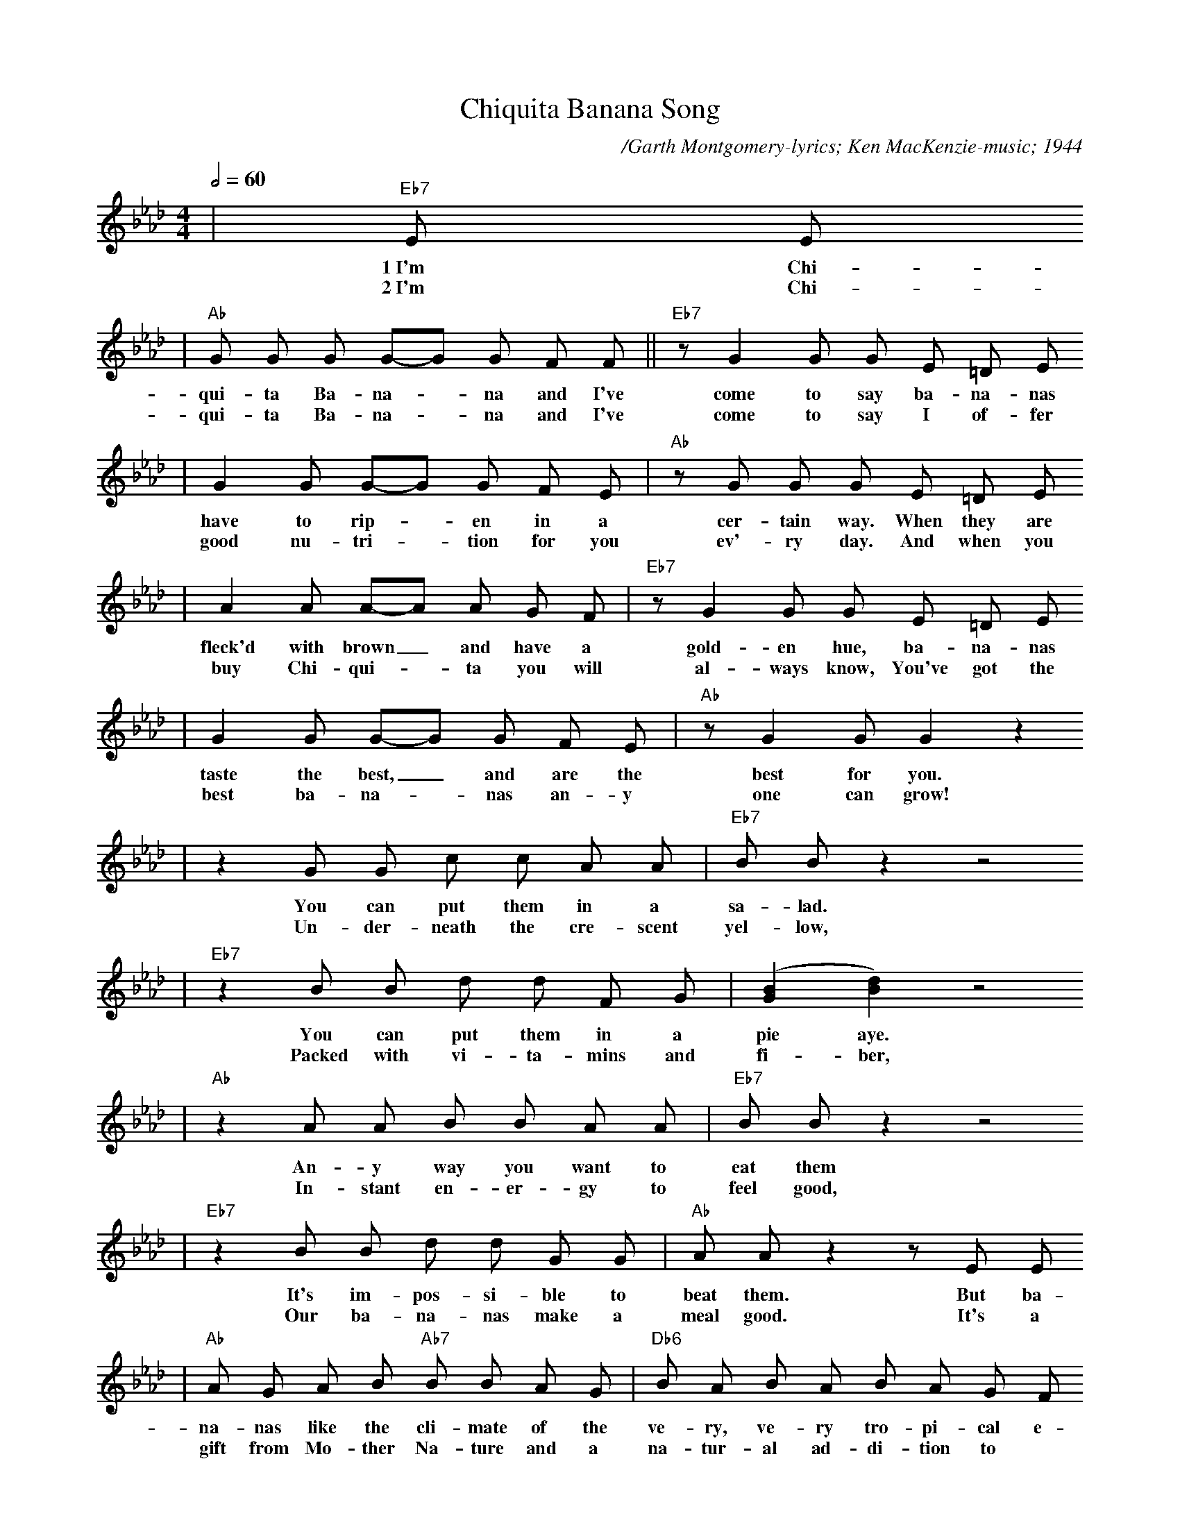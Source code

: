 X:1
T:Chiquita Banana Song
C:/Garth Montgomery-lyrics; Ken MacKenzie-music; 1944
N:Verse 1 - Original Jingle, 1945, Shawnee Press Inc.
N:Verse 2 - Updated Jingle, 1999, Joyce Applequist-lyrics
M:4/4
L:1/8
R:Calypso
Q:1/2=60
K:Ab
|"Eb7"E E
w:1~I'm Chi-
w:2~I'm Chi-
|"Ab"G G G G-G G F F||"Eb7"z G2 G G E =D E
w:qui-ta Ba-na-_na and I've come to say ba-na-nas
w:qui-ta Ba-na-_na and I've come to say I of-fer
|G2 G G-G G F E|"Ab"z G G G E =D E
w:have to rip-_en in a cer-tain way. When they are
w:good nu-tri-_tion for you ev'-ry day. And when you
|A2 A A-A A G F|"Eb7"z G2 G G E =D E
w:fleck'd with brown_ and have a gold-en hue, ba-na-nas
w:buy Chi-qui-_ta you will al-ways know, You've got the
|G2 G G-G G F E|"Ab"z G2 G G2 z2
w:taste the best, _and are the best for you.
w:best ba-na-_nas an-y one can grow!
|z2 G G c c A A|"Eb7"B B z2 z4
w:You can put them in a sa-lad.
w:Un-der-neath the cre-scent yel-low,
|"Eb7"z2 B B d d F G|([G2B2] [B2d2]) z4
w:You can put them in a pie aye.
w:Packed with vi-ta-mins and fi-ber,
|"Ab"z2 A A B B A A|"Eb7"B B z2 z4
w:An-y way you want to eat them
w:In-stant en-er-gy to feel good,
|"Eb7"z2 B B d d G G|"Ab"A A z2 z E E
w:It's im-pos-si-ble to beat them. But ba-
w:Our ba-na-nas make a meal good. It's a
|"Ab"A G A B "Ab7"B B A G|"Db6"B A B A B A G F
w:na-nas like the cli-mate of the ve-ry, ve-ry tro-pi-cal e-
w:gift from Mo-ther Na-ture and a na-tur-al ad-di-tion to
|"Ab"A2 E2-E4|z E F G A B c d|"Eb7"e4 e4-|e8
w:qua-tor._ So you should nev-er put ba-na-nas_
w:your ta-ble. A whole-some heal-thy, pur ba-na-na,
|"Eb7"z e d c B2 E2|"Ab"A2 A2-A4-|A z z2 z4||
w:in the re-fri-ge-ra-tor.
w:Look for Chi-qui-ta's la-bel.
